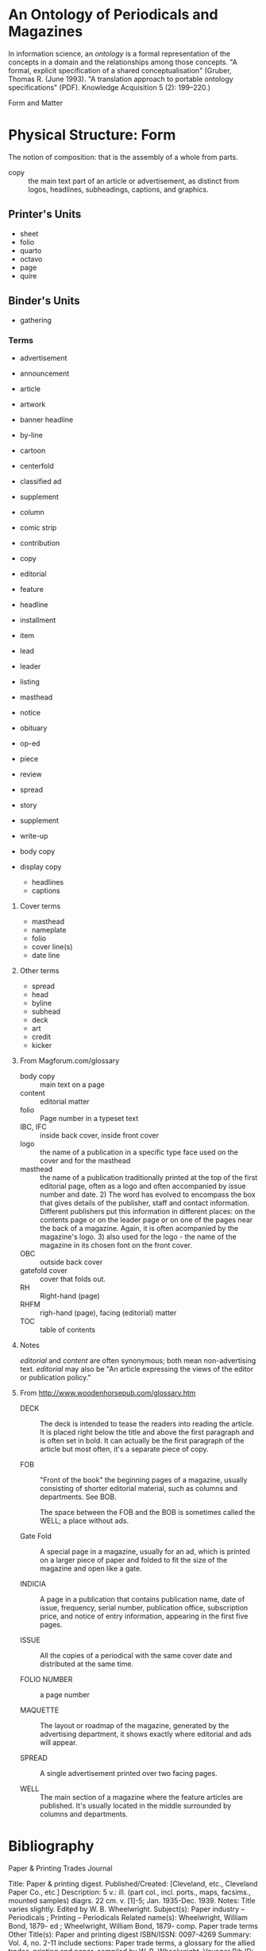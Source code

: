 * An Ontology of Periodicals and Magazines
  In information science, an /ontology/ is a formal representation of
  the concepts in a domain and the relationships among those concepts.
  "A formal, explicit specification of a shared conceptualisation"
  (Gruber, Thomas R. (June 1993). "A translation approach to portable
  ontology specifications" (PDF). Knowledge Acquisition 5 (2):
  199–220.)

  Form and Matter

* Physical Structure: Form
  The notion of composition: that is the assembly of a whole from parts.

  - copy :: the main text part of an article or advertisement, as
            distinct from logos, headlines, subheadings, captions, and
            graphics.

** Printer's Units
   - sheet
   - folio
   - quarto
   - octavo
   - page
   - quire
** Binder's Units
   - gathering





*** Terms
    - advertisement
    - announcement
    - article
    - artwork
    - banner headline
    - by-line
    - cartoon
    - centerfold
    - classified ad
    - supplement
    - column
    - comic strip
    - contribution
    - copy
    - editorial
    - feature
    - headline
    - installment
    - item
    - lead
    - leader
    - listing
    - masthead
    - notice
    - obituary
    - op-ed
    - piece
    - review
    - spread
    - story
    - supplement
    - write-up

    - body copy

    - display copy
      - headlines
      - captions

**** Cover terms
     - masthead
     - nameplate
     - folio
     - cover line(s)
     - date line
**** Other terms
     - spread
     - head
     - byline
     - subhead
     - deck
     - art
     - credit
     - kicker

**** From Magforum.com/glossary
     - body copy :: main text on a page
     - content :: editorial matter
     - folio :: Page number in a typeset text
     - IBC, IFC :: inside back cover, inside front cover
     - logo :: the name of a publication in a specific type face used
               on the cover and for the masthead
     - masthead :: the name of a publication traditionally printed at
                   the top of the first editorial page, often as a
                   logo and often accompanied by issue number and
                   date. 2) The word has evolved to encompass the box
                   that gives details of the publisher, staff and
                   contact information. Different publishers put this
                   information in different places: on the contents
                   page or on the leader page or on one of the pages
                   near the back of a magazine. Again, it is often
                   acompanied by the magazine's logo.  3) also used
                   for the logo - the name of the magazine in its
                   chosen font on the front cover.
     - OBC :: outside back cover
     - gatefold cover :: cover that folds out.
     - RH :: Right-hand (page)
     - RHFM :: righ-hand (page), facing (editorial) matter
     - TOC :: table of contents

**** Notes
     /editorial/ and /content/ are often synonymous; both mean
     non-advertising text.  /editorial/ may also be "An article
     expressing the views of the editor or publication policy."

**** From http://www.woodenhorsepub.com/glossary.htm
     - DECK :: The deck is intended to tease the readers into reading
               the article. It is placed right below the title and
               above the first paragraph and is often set in bold. It
               can actually be the first paragraph of the article but
               most often, it's a separate piece of copy.

     - FOB :: "Front of the book" the beginning pages of a magazine,
              usually consisting of shorter editorial material, such
              as columns and departments.  See BOB.

	      The space between the FOB and the BOB is sometimes
              called the WELL; a place without ads.

     - Gate Fold :: A special page in a magazine, usually for an ad,
                    which is printed on a larger piece of paper and
                    folded to fit the size of the magazine and open
                    like a gate.

     - INDICIA :: A page in a publication that contains publication
                  name, date of issue, frequency, serial number,
                  publication office, subscription price, and notice
                  of entry information, appearing in the first five
                  pages.

     - ISSUE :: All the copies of a periodical with the same cover
                date and distributed at the same time.

     - FOLIO NUMBER :: a page number

     - MAQUETTE :: The layout or roadmap of the magazine, generated by
                   the advertising department, it shows exactly where
                   editorial and ads will appear.

     - SPREAD :: A single advertisement printed over two facing pages.

     - WELL :: The main section of a magazine where the feature
               articles are published.  It's usually located in the
               middle surrounded by columns and departments.



* Bibliography
  Paper & Printing Trades Journal

Title: Paper & printing digest.
Published/Created: [Cleveland, etc., Cleveland Paper Co., etc.] 
Description: 5 v.: ill. (part col., incl. ports., maps, facsims., mounted samples) diagrs. 22 cm. 
v. [1]-5; Jan. 1935-Dec. 1939. 
Notes: Title varies slightly. 
Edited by W. B. Wheelwright. 
Subject(s): Paper industry -- Periodicals ; Printing -- Periodicals
Related name(s): Wheelwright, William Bond, 1879- ed ;
Wheelwright, William Bond, 1879- comp. Paper trade terms
Other Title(s): Paper and printing digest 
ISBN/ISSN: 0097-4269 
Summary: Vol. 4, no. 2-11 include sections: Paper trade terms, a glossary for the allied trades, printing and paper, compiled by W. B. Wheelwright. 
Voyager Bib ID: 4557978 

The bookman's glossary

Applied design for printers
